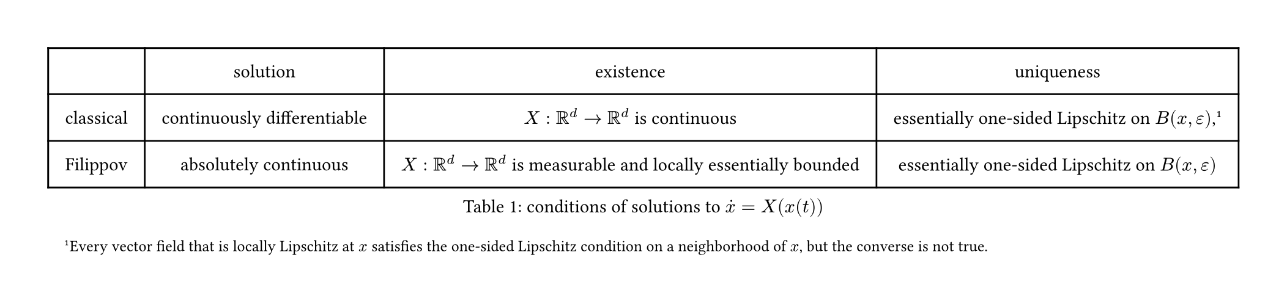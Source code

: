 #set page(width: auto,height: auto,margin: 1cm)
#let solution()=figure(
  table(
    columns: (auto, auto, auto,auto),
    inset: 10pt,
    align: horizon,
    [],
    "solution",
    "existence",
    "uniqueness",
    //classical
    "classical",
    [continuously differentiable],
    [$X: RR^d arrow RR^d$ is continuous ],
     [essentially one-sided Lipschitz on $B(x, epsilon)$,
    #footnote([
      Every vector field that is locally Lipschitz at $x$ 
      satisfies the one-sided Lipschitz condition on a neighborhood of $x$, but the converse is not true.
    ])],
    //Filippov
    "Filippov",
    "absolutely continuous",
     [$X: RR^d arrow RR^d$ is measurable and locally essentially bounded ],
     [essentially one-sided Lipschitz on $B(x, epsilon)$],
  ),
  caption:[conditions of solutions to $dot(x)=X(x(t))$]
)
#let m=2
#solution()